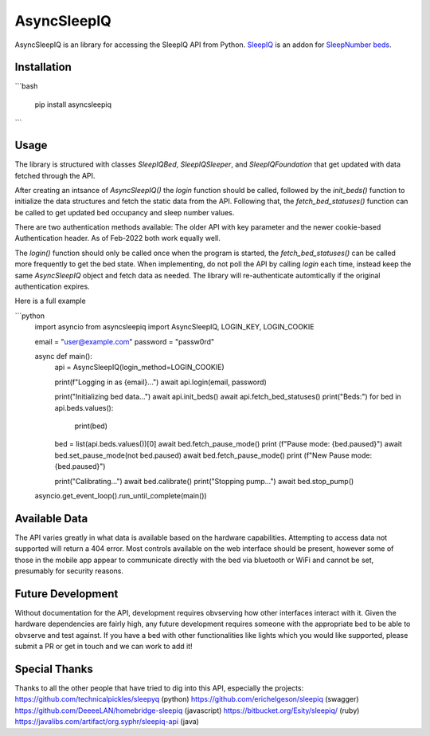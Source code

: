 
AsyncSleepIQ
==========

AsyncSleepIQ is an library for accessing the SleepIQ API from Python. `SleepIQ <http://www.sleepnumber.com/sn/en/sleepiq-sleep-tracker>`__ is an addon for `SleepNumber beds <http://www.sleepnumber.com/>`__.

Installation
-----

```bash

    pip install asyncsleepiq

```

Usage
-----

The library is structured with classes `SleepIQBed`, `SleepIQSleeper`, and `SleepIQFoundation` that get updated with data fetched through the API.

After creating an intsance of `AsyncSleepIQ()` the `login` function should be called, followed by the `init_beds()` function to initialize the data structures and fetch the static data from the API.  Following that, the `fetch_bed_statuses()` function can be called to get updated bed occupancy and sleep number values.

There are two authentication methods available: The older API with key parameter and the newer cookie-based Authentication header.  As of Feb-2022 both work equally well.

The `login()` function should only be called once when the program is started, the `fetch_bed_statuses()` can be called more frequently to get the bed state.  When implementing, do not poll the API by calling `login` each time, instead keep the same `AsyncSleepIQ` object and fetch data as needed.  The library will re-authenticate automtically if the original authentication expires. 

Here is a full example

```python
    import asyncio
    from asyncsleepiq import AsyncSleepIQ, LOGIN_KEY, LOGIN_COOKIE
    
    email = "user@example.com"
    password = "passw0rd"

    async def main():        
        api = AsyncSleepIQ(login_method=LOGIN_COOKIE)

        print(f"Logging in as {email}...")
        await api.login(email, password)

        print("Initializing bed data...")
        await api.init_beds()
        await api.fetch_bed_statuses()
        print("Beds:")
        for bed in api.beds.values(): 
            print(bed)
        
        bed = list(api.beds.values())[0]
        await bed.fetch_pause_mode()
        print (f"Pause mode: {bed.paused}")
        await bed.set_pause_mode(not bed.paused)   
        await bed.fetch_pause_mode()
        print (f"New Pause mode: {bed.paused}") 
        
        print("Calibrating...")
        await bed.calibrate()
        print("Stopping pump...")
        await bed.stop_pump()
        
    asyncio.get_event_loop().run_until_complete(main())

Available Data
-----

The API varies greatly in what data is available based on the hardware capabilities.  Attempting to access data not supported will return a 404 error.  Most controls available on the web interface should be present, however some of those in the mobile app appear to communicate directly with the bed via bluetooth or WiFi and cannot be set, presumably for security reasons.


Future Development
-----

Without documentation for the API, development requires obvserving how other interfaces interact with it.  Given the hardware dependencies are fairly high, any future development requires someone with the appropriate bed to be able to obvserve and test against.  If you have a bed with other functionalities like lights which you would like supported, please submit a PR or get in touch and we can work to add it!

Special Thanks
------

Thanks to all the other people that have tried to dig into this API, especially the projects:
https://github.com/technicalpickles/sleepyq (python)
https://github.com/erichelgeson/sleepiq (swagger)
https://github.com/DeeeeLAN/homebridge-sleepiq (javascript)
https://bitbucket.org/Esity/sleepiq/ (ruby)
https://javalibs.com/artifact/org.syphr/sleepiq-api (java)